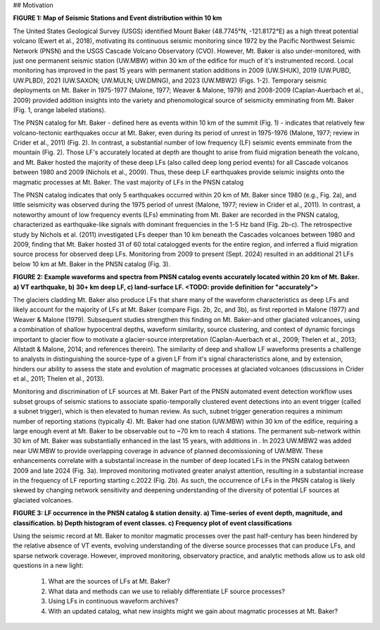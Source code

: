 ## Motivation  

**FIGURE 1: Map of Seismic Stations and Event distribution within 10 km**

The United States Geological Survey (USGS) identified Mount Baker (48.7745°N, -121.8172°E) as a high threat potential volcano (Ewert et al., 2018), motivating its continuous seismic monitoring since 1972 by the Pacific Northwest Seismic Network (PNSN) and the USGS Cascade Volcano Observatory (CVO). However, Mt. Baker is also under-monitored, with just one permanent seismic station (UW.MBW) within 30 km of the edifice for much of it's instrumented record. Local monitoring has improved in the past 15 years with permanent station additions in 2009 (UW.SHUK), 2019 (UW.PUBD, UW.PLBD), 2021 (UW.SAXON; UW.MULN; UW.DMNG), and 2023 (UW.MBW2) (Figs. 1-2). Temporary seismic deployments on Mt. Baker in 1975-1977 (Malone, 1977; Weaver & Malone, 1979) and 2008-2009 (Caplan-Auerbach et al., 2009) provided addition insights into the variety and phenomological source of seismicity emminating from Mt. Baker (Fig. 1, orange labeled stations). 

The PNSN catalog for Mt. Baker - defined here as events within 10 km of the summit (Fig. 1) - indicates that relatively few volcano-tectonic earthquakes occur at Mt. Baker, even during its period of unrest in 1975-1976 (Malone, 1977; review in Crider et al., 2011) (Fig. 2). In contrast, a substantial number of low frequency (LF) seismic events emminate from the mountain (Fig. 2). Those LF's accurately located at depth are thought to arise from fluid migration beneath the volcano, and Mt. Baker hosted the majority of these deep LFs (also called deep long period events) for all Cascade volcanos between 1980 and 2009 (Nichols et al., 2009). Thus, these deep LF earthquakes provide seismic insights onto the magmatic processes at Mt. Baker. The vast majority of LFs in the PNSN catalog

The PNSN catalog indicates that only 5 earthquakes occurred within 20 km of Mt. Baker since 1980 (e.g., Fig. 2a), and little seismicity was observed during the 1975 period of unrest (Malone, 1977; review in Crider et al., 2011). In contrast, a noteworthy amount of low frequency events (LFs) emminating from Mt. Baker are recorded in the PNSN catalog, characterized as earthquake-like signals with dominant frequencies in the 1-5 Hz band (Fig. 2b-c). The retrospective study by Nichols et al. (2011) investigated LFs deeper than 10 km beneath the Cascades volcanoes between 1980 and 2009, finding that Mt. Baker hosted 31 of 60 total catalogged events for the entire region, and inferred a fluid migration source process for observed deep LFs. Monitoring from 2009 to present (Sept. 2024) resulted in an additional 21 LFs below 10 km at Mt. Baker in the PNSN catalog (Fig. 3).

**FIGURE 2: Example waveforms and spectra from PNSN catalog events accurately located within 20 km of Mt. Baker. a) VT earthquake, b) 30+ km deep LF, c) land-surface LF. <TODO: provide definition for "accurately">**

The glaciers cladding Mt. Baker also produce LFs that share many of the waveform characteristics as deep LFs and likely account for the majority of LFs at Mt. Baker (compare Figs. 2b, 2c, and 3b), as first reported in Malone (1977) and Weaver & Malone (1979). Subsequent studies strengthen this finding on Mt. Baker-and other glaciated volcanoes, using a combination of shallow hypocentral depths, waveform similarity, source clustering, and context of dynamic forcings important to glacier flow to motivate a glacier-source interpretation (Caplan-Auerbach et al., 2009; Thelen et al., 2013; Allstadt & Malone, 2014; and references therein). The similarity of deep and shallow LF waveforms presents a challenge to analysts in distinguishing the source-type of a given LF from it's signal characteristics alone, and by extension, hinders our ability to assess the state and evolution of magmatic processes at glaciated volcanoes (discussions in Crider et al., 2011; Thelen et al., 2013).

Monitoring and discrimination of LF sources at Mt. Baker 
Part of the PNSN automated event detection workflow uses subset groups of seismic stations to associate spatio-temporally clustered event detections into an event trigger (called a subnet trigger), which is then elevated to human review. As such, subnet trigger generation requires a minimum number of reporting stations (typically 4). Mt. Baker had one station (UW.MBW) within 30 km of the edifice, requiring a large enough event at Mt. Baker to be observable out to ~70 km to reach 4 stations. The permanent sub-network within 30 km of Mt. Baker was substantially enhanced in the last 15 years, with additions in . In 2023 UW.MBW2 was added near UW.MBW to provide overlapping coverage in advance of planned decomissioning of UW.MBW. These enhancements correlate with a substantal increase in the number of deep located LFs in the PNSN catalog between 2009 and late 2024 (Fig. 3a). Improved monitoring motivated greater analyst attention, resulting in a substantial increase in the frequency of LF reporting starting c.2022 (Fig. 2b). As such, the occurrence of LFs in the PNSN catalog is likely skewed by changing network sensitivity and deepening understanding of the diversity of potential LF sources at glaciated volcanoes. 

**FIGURE 3: LF occurrence in the PNSN catalog & station density. a) Time-series of event depth, magnitude, and classification. b) Depth histogram of event classes. c) Frequency plot of event classifications**

Using the seismic record at Mt. Baker to monitor magmatic processes over the past half-century has been hindered by the relative absence of VT events, evolving understanding of the diverse source processes that can produce LFs, and sparse network coverage. However, improved monitoring, observatory practice, and analytic methods allow us to ask old questions in a new light:

   1) What are the sources of LFs at Mt. Baker?
   2) What data and methods can we use to reliably differentiate LF source processes?  
   3) Using LFs in continuous waveform archives?  
   4) With an updated catalog, what new insights might we gain about magmatic processes at Mt. Baker?
